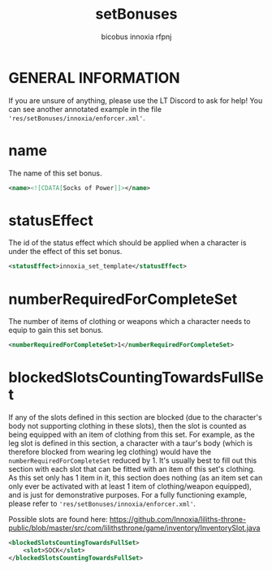#+TITLE: setBonuses
#+AUTHOR: bicobus
#+AUTHOR: innoxia
#+AUTHOR: rfpnj
* GENERAL INFORMATION
If you are unsure of anything, please use the LT Discord to ask for help! You
can see another annotated example in the file
~'res/setBonuses/innoxia/enforcer.xml'~.

* name
The name of this set bonus.

#+NAME: name
#+BEGIN_SRC xml
<name><![CDATA[Socks of Power]]></name>
#+END_SRC

* statusEffect
The id of the status effect which should be applied when a character is under
the effect of this set bonus.

#+NAME: statusEffect
#+BEGIN_SRC xml
<statusEffect>innoxia_set_template</statusEffect>
#+END_SRC

* numberRequiredForCompleteSet
The number of items of clothing or weapons which a character needs to equip to
gain this set bonus.

#+NAME: numberRequiredForCompleteSet
#+BEGIN_SRC xml
<numberRequiredForCompleteSet>1</numberRequiredForCompleteSet>
#+END_SRC

* blockedSlotsCountingTowardsFullSet
If any of the slots defined in this section are blocked (due to the character's
body not supporting clothing in these slots), then the slot is counted as being
equipped with an item of clothing from this set. For example, as the leg slot is
defined in this section, a character with a taur's body (which is therefore
blocked from wearing leg clothing) would have the ~numberRequiredForCompleteSet~
reduced by 1. It's usually best to fill out this section with each slot that can
be fitted with an item of this set's clothing. As this set only has 1 item in
it, this section does nothing (as an item set can only ever be activated with at
least 1 item of clothing/weapon equipped), and is just for demonstrative
purposes. For a fully functioning example, please refer to
~'res/setBonuses/innoxia/enforcer.xml'~.

Possible slots are found here: https://github.com/Innoxia/liliths-throne-public/blob/master/src/com/lilithsthrone/game/inventory/InventorySlot.java

#+NAME: blockedSlotsCountingTowardsFullSet
#+BEGIN_SRC xml
<blockedSlotsCountingTowardsFullSet>
	<slot>SOCK</slot>
</blockedSlotsCountingTowardsFullSet>
#+END_SRC
